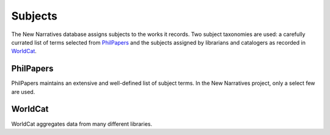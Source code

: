 .. _subject:

Subjects
========

The New Narratives database assigns subjects to the works it
records. Two subject taxonomies are used: a carefully currated list
of terms selected from PhilPapers_ and the subjects assigned by
librarians and catalogers as recorded in WorldCat_.

PhilPapers
----------

PhilPapers maintains an extensive and well-defined list of subject
terms. In the New Narratives project, only a select few are used.

WorldCat
--------

WorldCat aggregates data from many different libraries.


.. _PhilPapers:
   https://philpapers.org/browse/all

.. _WorldCat:
   http://www.worldcat.org/
